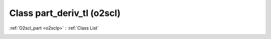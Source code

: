 Class part_deriv_tl (o2scl)
===========================

:ref:`O2scl_part <o2sclp>` : :ref:`Class List`

.. _part_deriv_tl:

.. doxygenclass:: o2scl::part_deriv_tl
